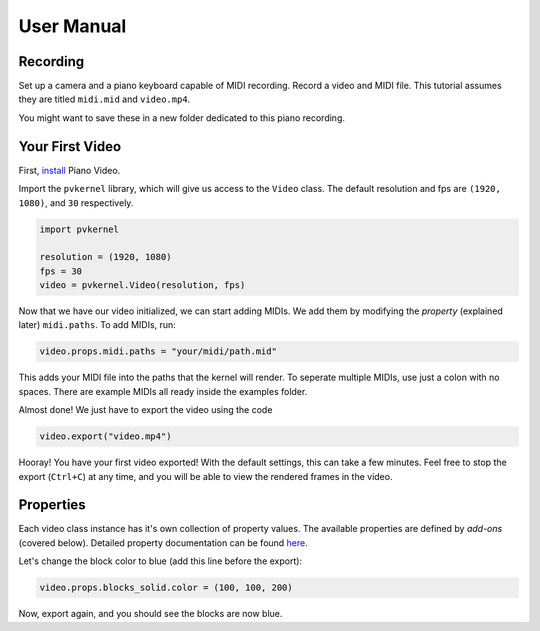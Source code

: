 User Manual
===========

Recording
---------

Set up a camera and a piano keyboard capable of MIDI recording. Record a video
and MIDI file. This tutorial assumes they are titled ``midi.mid`` and ``video.mp4``.

You might want to save these in a new folder dedicated to this piano recording.


Your First Video
----------------

First, `install <install.html>`__ Piano Video.

Import the ``pvkernel`` library, which will give us access to the ``Video`` class.
The default resolution and fps are ``(1920, 1080)``, and ``30`` respectively.

.. code-block:: python

    import pvkernel

    resolution = (1920, 1080)
    fps = 30
    video = pvkernel.Video(resolution, fps)

Now that we have our video initialized, we can start adding MIDIs.
We add them by modifying the *property* (explained later) ``midi.paths``.
To add MIDIs, run:

.. code-block:: python

    video.props.midi.paths = "your/midi/path.mid"

This adds your MIDI file into the paths that the kernel will render.
To seperate multiple MIDIs, use just a colon with no spaces. There
are example MIDIs all ready inside the examples folder.

Almost done! We just have to export the video using the code

.. code-block:: python

    video.export("video.mp4")

Hooray! You have your first video exported! With the default settings, this can take
a few minutes. Feel free to stop the export (``Ctrl+C``) at any time, and you will
be able to view the rendered frames in the video.


Properties
----------

Each video class instance has it's own collection of property values. The available
properties are defined by *add-ons* (covered below). Detailed property documentation
can be found `here <options.rst>`__.

Let's change the block color to blue (add this line before the export):

.. code-block:: python

    video.props.blocks_solid.color = (100, 100, 200)

Now, export again, and you should see the blocks are now blue.
